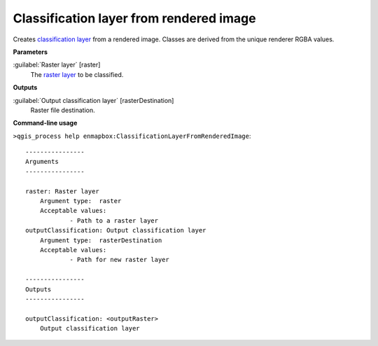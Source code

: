 .. _Classification layer from rendered image:

****************************************
Classification layer from rendered image
****************************************

Creates `classification layer <https://enmap-box.readthedocs.io/en/latest/general/glossary.html#term-classification-layer>`_ from a rendered image. Classes are derived from the unique renderer RGBA values.

**Parameters**


:guilabel:`Raster layer` [raster]
    The `raster layer <https://enmap-box.readthedocs.io/en/latest/general/glossary.html#term-raster-layer>`_ to be classified.

**Outputs**


:guilabel:`Output classification layer` [rasterDestination]
    Raster file destination.

**Command-line usage**

``>qgis_process help enmapbox:ClassificationLayerFromRenderedImage``::

    ----------------
    Arguments
    ----------------
    
    raster: Raster layer
    	Argument type:	raster
    	Acceptable values:
    		- Path to a raster layer
    outputClassification: Output classification layer
    	Argument type:	rasterDestination
    	Acceptable values:
    		- Path for new raster layer
    
    ----------------
    Outputs
    ----------------
    
    outputClassification: <outputRaster>
    	Output classification layer
    
    